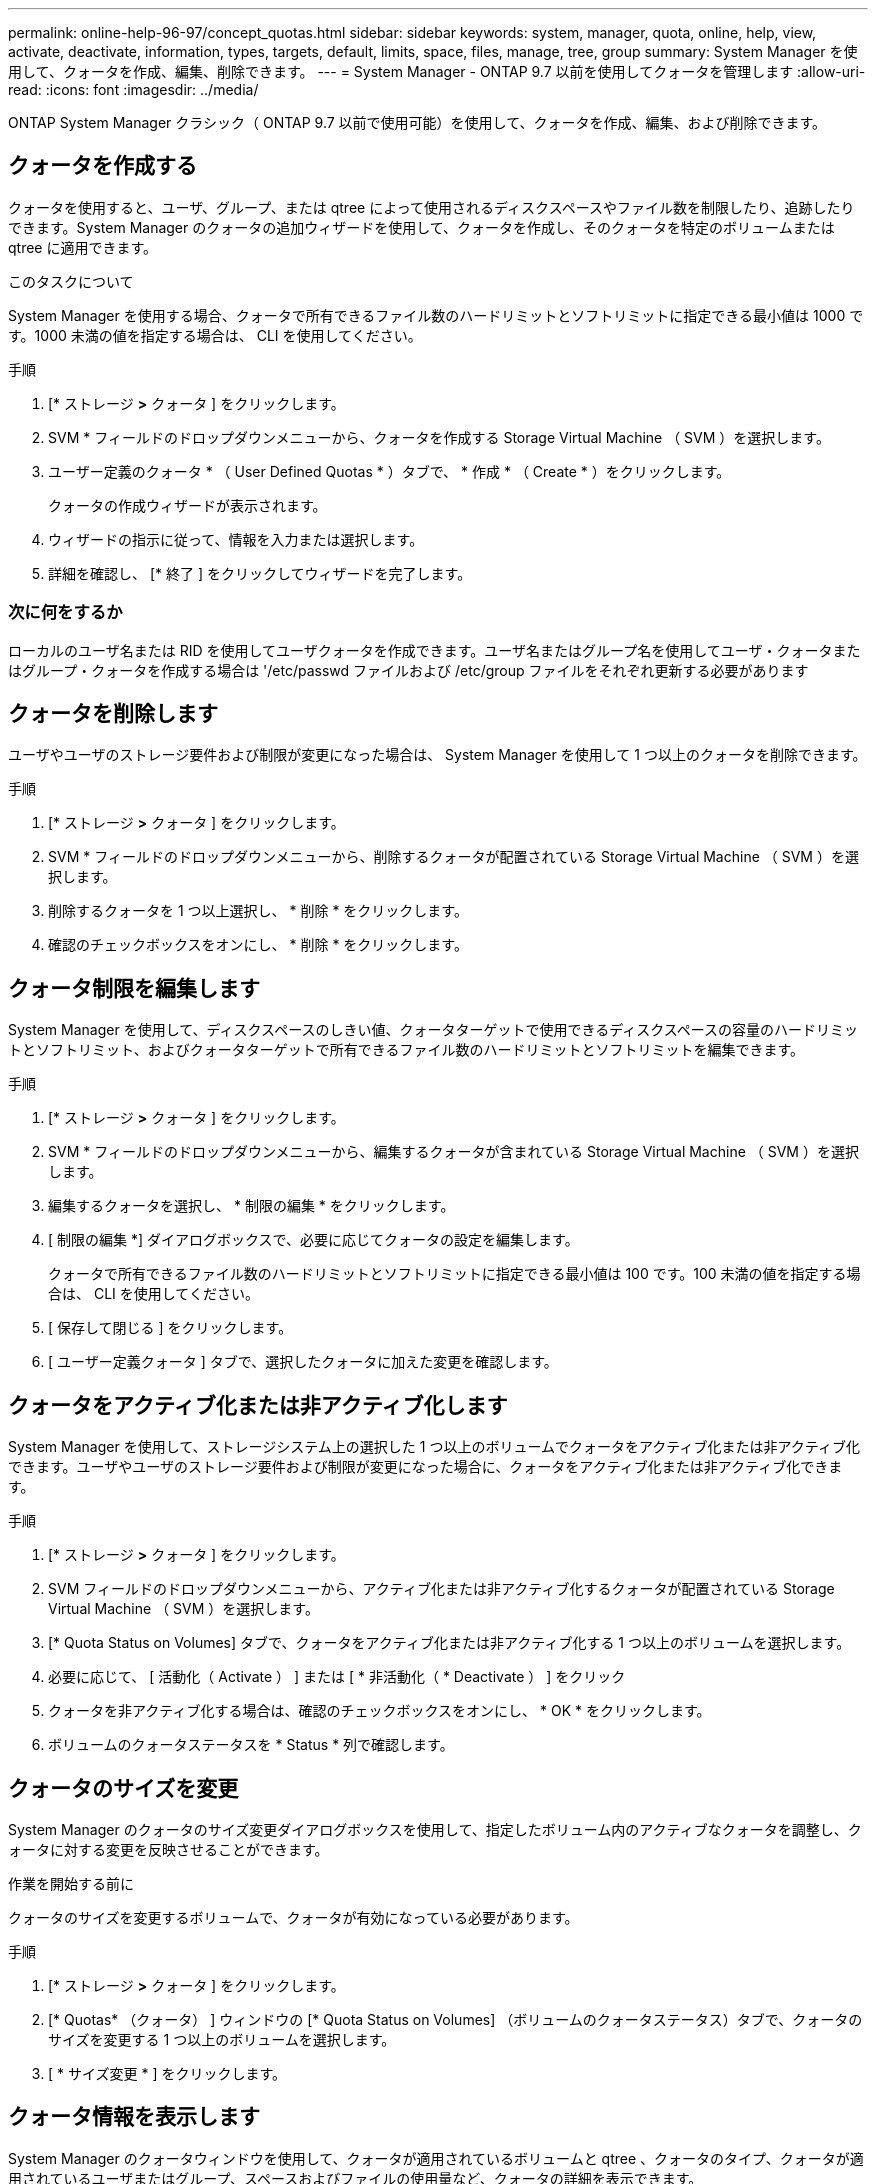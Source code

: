 ---
permalink: online-help-96-97/concept_quotas.html 
sidebar: sidebar 
keywords: system, manager, quota, online, help, view, activate, deactivate, information, types, targets, default, limits, space, files, manage, tree, group 
summary: System Manager を使用して、クォータを作成、編集、削除できます。 
---
= System Manager - ONTAP 9.7 以前を使用してクォータを管理します
:allow-uri-read: 
:icons: font
:imagesdir: ../media/


[role="lead"]
ONTAP System Manager クラシック（ ONTAP 9.7 以前で使用可能）を使用して、クォータを作成、編集、および削除できます。



== クォータを作成する

クォータを使用すると、ユーザ、グループ、または qtree によって使用されるディスクスペースやファイル数を制限したり、追跡したりできます。System Manager のクォータの追加ウィザードを使用して、クォータを作成し、そのクォータを特定のボリュームまたは qtree に適用できます。

.このタスクについて
System Manager を使用する場合、クォータで所有できるファイル数のハードリミットとソフトリミットに指定できる最小値は 1000 です。1000 未満の値を指定する場合は、 CLI を使用してください。

.手順
. [* ストレージ *>* クォータ ] をクリックします。
. SVM * フィールドのドロップダウンメニューから、クォータを作成する Storage Virtual Machine （ SVM ）を選択します。
. ユーザー定義のクォータ * （ User Defined Quotas * ）タブで、 * 作成 * （ Create * ）をクリックします。
+
クォータの作成ウィザードが表示されます。

. ウィザードの指示に従って、情報を入力または選択します。
. 詳細を確認し、 [* 終了 ] をクリックしてウィザードを完了します。




=== 次に何をするか

ローカルのユーザ名または RID を使用してユーザクォータを作成できます。ユーザ名またはグループ名を使用してユーザ・クォータまたはグループ・クォータを作成する場合は '/etc/passwd ファイルおよび /etc/group ファイルをそれぞれ更新する必要があります



== クォータを削除します

ユーザやユーザのストレージ要件および制限が変更になった場合は、 System Manager を使用して 1 つ以上のクォータを削除できます。

.手順
. [* ストレージ *>* クォータ ] をクリックします。
. SVM * フィールドのドロップダウンメニューから、削除するクォータが配置されている Storage Virtual Machine （ SVM ）を選択します。
. 削除するクォータを 1 つ以上選択し、 * 削除 * をクリックします。
. 確認のチェックボックスをオンにし、 * 削除 * をクリックします。




== クォータ制限を編集します

System Manager を使用して、ディスクスペースのしきい値、クォータターゲットで使用できるディスクスペースの容量のハードリミットとソフトリミット、およびクォータターゲットで所有できるファイル数のハードリミットとソフトリミットを編集できます。

.手順
. [* ストレージ *>* クォータ ] をクリックします。
. SVM * フィールドのドロップダウンメニューから、編集するクォータが含まれている Storage Virtual Machine （ SVM ）を選択します。
. 編集するクォータを選択し、 * 制限の編集 * をクリックします。
. [ 制限の編集 *] ダイアログボックスで、必要に応じてクォータの設定を編集します。
+
クォータで所有できるファイル数のハードリミットとソフトリミットに指定できる最小値は 100 です。100 未満の値を指定する場合は、 CLI を使用してください。

. [ 保存して閉じる ] をクリックします。
. [ ユーザー定義クォータ ] タブで、選択したクォータに加えた変更を確認します。




== クォータをアクティブ化または非アクティブ化します

System Manager を使用して、ストレージシステム上の選択した 1 つ以上のボリュームでクォータをアクティブ化または非アクティブ化できます。ユーザやユーザのストレージ要件および制限が変更になった場合に、クォータをアクティブ化または非アクティブ化できます。

.手順
. [* ストレージ *>* クォータ ] をクリックします。
. SVM フィールドのドロップダウンメニューから、アクティブ化または非アクティブ化するクォータが配置されている Storage Virtual Machine （ SVM ）を選択します。
. [* Quota Status on Volumes] タブで、クォータをアクティブ化または非アクティブ化する 1 つ以上のボリュームを選択します。
. 必要に応じて、 [ 活動化（ Activate ） ] または [ * 非活動化（ * Deactivate ） ] をクリック
. クォータを非アクティブ化する場合は、確認のチェックボックスをオンにし、 * OK * をクリックします。
. ボリュームのクォータステータスを * Status * 列で確認します。




== クォータのサイズを変更

System Manager のクォータのサイズ変更ダイアログボックスを使用して、指定したボリューム内のアクティブなクォータを調整し、クォータに対する変更を反映させることができます。

.作業を開始する前に
クォータのサイズを変更するボリュームで、クォータが有効になっている必要があります。

.手順
. [* ストレージ *>* クォータ ] をクリックします。
. [* Quotas* （クォータ） ] ウィンドウの [* Quota Status on Volumes] （ボリュームのクォータステータス）タブで、クォータのサイズを変更する 1 つ以上のボリュームを選択します。
. [ * サイズ変更 * ] をクリックします。




== クォータ情報を表示します

System Manager のクォータウィンドウを使用して、クォータが適用されているボリュームと qtree 、クォータのタイプ、クォータが適用されているユーザまたはグループ、スペースおよびファイルの使用量など、クォータの詳細を表示できます。

.手順
. [* ストレージ *>* クォータ ] をクリックします。
. SVM * フィールドのドロップダウンメニューから、情報を表示するクォータが存在する Storage Virtual Machine （ SVM ）を選択します。
. 適切な操作を実行します。
+
[cols="1a,1a"]
|===
| 状況 | 作業 


 a| 
作成したすべてのクォータの詳細を表示する
 a| 
ユーザー定義クォータ * タブをクリックします。



 a| 
現在アクティブなクォータの詳細を表示する
 a| 
[* クォータレポート *] タブをクリックします。

|===
. 表示されているクォータのリストから、情報を表示するクォータを選択します。
. クォータの詳細を確認します。




== クォータのタイプ

クォータは、適用先のターゲットに基づいて分類できます。

適用先のターゲットに基づくクォータのタイプを次に示します。

* * ユーザークォータ *
+
ターゲットはユーザです。

+
ユーザは、 UNIX ユーザ名、 UNIX UID 、 Windows SID 、 UID がユーザに一致するファイルまたはディレクトリ、 Windows 2000 より前の形式の Windows ユーザ名、およびユーザの SID 所有の ACL が設定されたファイルまたはディレクトリによって表すことができます。このクォータはボリュームまたは qtree に適用できます。

* * グループクォータ *
+
ターゲットはグループです。

+
グループは、 UNIX グループ名、 GID 、または GID がグループに一致するファイルまたはディレクトリで表されます。ONTAP では、 Windows ID に基づいてグループクォータを適用しません。クォータはボリュームまたは qtree に適用できます。

* * qtree クォータ *
+
ターゲットは qtree であり、 qtree へのパス名によって指定されます。

+
ターゲット qtree のサイズを決定できます。

* * デフォルトクォータ *
+
ターゲットごとに個別のクォータを作成することなく、大量のクォータターゲットにクォータ制限を自動的に適用します。

+
デフォルトクォータは、 3 種類のクォータターゲット（ユーザ、グループ、および qtree ）のすべてに適用できます。クォータのタイプは type フィールドの値によって決まります





== クォータ制限

クォータタイプごとにディスクスペース制限を適用するか、ファイル数を制限できます。クォータの制限を指定しない場合、何も適用されません。

クォータには、ソフトクォータとハードクォータがあります。ソフトクォータ原因 Data ONTAP では、指定された制限を超過すると通知が送信されますが、ハードクォータでは、指定された制限を超過すると書き込み処理が失敗します。

ハードクォータを設定すると、システムリソースにハードリミットが適用されます。実行することで制限値を超えてしまう処理は、すべて失敗します。以下の設定でハードクォータを作成します。

* ディスク制限パラメータ
* ファイル制限パラメータ


ソフトクォータを設定すると、リソース使用量が特定のレベルに達したときに警告メッセージが送信されますが、データアクセス処理には影響しません。そのため、クォータを超過する前に適切な処理を実行できます。ソフトクォータは以下の設定で構成されます。

* ディスク制限しきい値パラメータ
* ディスクのソフトリミットパラメータ
* ファイルのソフトリミットパラメータ


しきい値クォータとソフトディスククォータを使用すると、管理者はクォータについての通知を複数受け取ることができます。通常、書き込みが失敗し始める前にしきい値によって「最終警告」が通知されるようにするため、管理者はディスク制限のしきい値をディスク制限よりもわずかに小さい値に設定します。

* * ディスク容量のハードリミット *
+
ハードクォータに適用されるディスクスペース制限。

* * ディスク容量のソフトリミット *
+
ソフトクォータに適用されるディスクスペース制限。

* * しきい値制限 *
+
しきい値クォータに適用されるディスクスペース制限。

* * ファイルのハードリミット *
+
ハードクォータの最大ファイル数。

* * ファイルソフトリミット *
+
ソフトクォータの最大ファイル数。





== クォータ管理

System Manager には、クォータを作成、編集、または削除するいくつかの機能が用意されています。ユーザクォータ、グループクォータ、またはツリークォータを作成し、ディスクレベルおよびファイルレベルでクォータ制限を指定できます。すべてのクォータは、ボリューム単位で設定されます。

クォータの作成後、次のタスクを実行できます。

* クォータを有効または無効にします
* クォータのサイズを変更




== クォータウィンドウ

クォータウィンドウを使用して、クォータに関する情報を作成、表示、および管理できます。



=== タブ

* * ユーザー定義クォータ *
+
ユーザー定義クォータ * タブを使用して、作成したクォータの詳細を表示したり、クォータを作成、編集、または削除することができます。

* * クォータレポート *
+
クォータレポートタブを使用して、スペースとファイルの使用状況を表示したり、アクティブなクォータのスペースとファイルの制限を編集したりできます。

* * ボリュームのクォータステータス *
+
ボリュームのクォータステータスタブを使用して、クォータのステータスを表示したり、クォータのオン / オフを切り替えたり、クォータのサイズを変更したりできます。





=== コマンドボタン

* * 作成 * 。
+
クォータの作成ウィザードを開きます。このウィザードで、クォータを作成できます。

* * 制限の編集 *
+
制限の編集ダイアログボックスを開きます。このダイアログボックスで、選択したクォータの設定を編集できます。

* * 削除 *
+
選択したクォータをクォータのリストから削除します。

* * 更新 *
+
ウィンドウ内の情報を更新します。





=== ユーザ定義のクォータのリスト

クォータのリストには、各クォータの名前とストレージの情報が表示されます。

* * 音量 *
+
クォータが適用されるボリュームを示します。

* * qtree *
+
クォータに関連付けられている qtree を示します。「すべての qtree 」は、クォータがすべての qtree に関連付けられていることを示します。

* * タイプ *
+
クォータのタイプがユーザ、グループ、またはツリーのいずれであるかを示します。

* * ユーザー / グループ *
+
クォータに関連付けられているユーザまたはグループを示します。「 all users 」は、クォータがすべてのユーザに関連付けられていることを示します。「すべてのグループ」は、そのクォータがすべてのグループに関連付けられていることを示します。

* * クォータターゲット *
+
クォータの割り当て先のターゲットのタイプを示します。qtree 、ユーザ、またはグループです。

* * スペースのハードリミット *
+
ハードクォータに適用されるディスクスペース制限を示します。

+
このフィールドはデフォルトでは非表示になっています。

* * スペースソフトリミット *
+
ソフトクォータに適用されるディスクスペース制限を示します。

+
このフィールドはデフォルトでは非表示になっています。

* * しきい値 *
+
しきい値クォータに適用されるディスクスペース制限を示します。

+
このフィールドはデフォルトでは非表示になっています。

* * ファイルハードリミット *
+
ハードクォータの最大ファイル数を示します。

+
このフィールドはデフォルトでは非表示になっています。

* * ファイルソフトリミット *
+
ソフトクォータの最大ファイル数を指定します。

+
このフィールドはデフォルトでは非表示になっています。





=== 詳細領域

クォータのリストの下の領域には、クォータの詳細が表示されます。これには、クォータエラー、スペースの使用量と制限、ファイルの使用量と制限などの情報が含まれます。

* 関連情報 *

https://["論理ストレージ管理"^]
